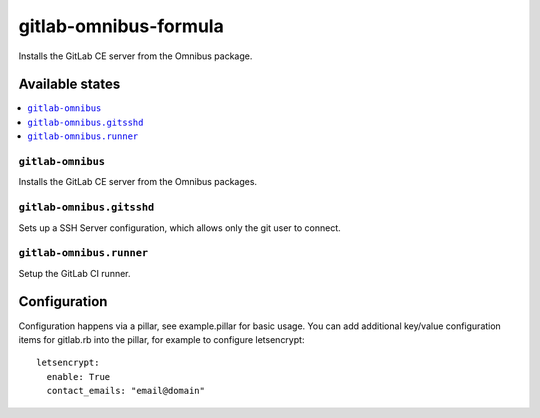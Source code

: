 ======================
gitlab-omnibus-formula
======================

.. image:: https://travis-ci.org/corux/gitlab-omnibus-formula.svg?branch=master
    :target: https://travis-ci.org/corux/gitlab-omnibus-formula

Installs the GitLab CE server from the Omnibus package.

Available states
================

.. contents::
    :local:

``gitlab-omnibus``
------------------

Installs the GitLab CE server from the Omnibus packages.

``gitlab-omnibus.gitsshd``
--------------------------

Sets up a SSH Server configuration, which allows only the git user to connect.

``gitlab-omnibus.runner``
-------------------------

Setup the GitLab CI runner.


Configuration
=============

Configuration happens via a pillar, see example.pillar for basic usage.
You can add additional key/value configuration items for gitlab.rb into the pillar, for example 
to configure letsencrypt:
::
       letsencrypt:
         enable: True
         contact_emails: "email@domain"
                   

